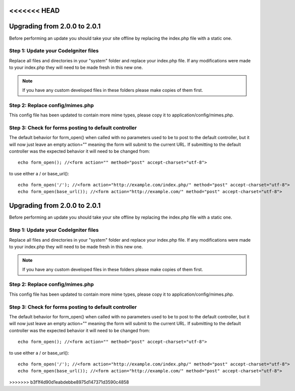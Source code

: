<<<<<<< HEAD
#############################
Upgrading from 2.0.0 to 2.0.1
#############################

Before performing an update you should take your site offline by
replacing the index.php file with a static one.

Step 1: Update your CodeIgniter files
=====================================

Replace all files and directories in your "system" folder and replace
your index.php file. If any modifications were made to your index.php
they will need to be made fresh in this new one.

.. note:: If you have any custom developed files in these folders please
	make copies of them first.

Step 2: Replace config/mimes.php
================================

This config file has been updated to contain more mime types, please
copy it to application/config/mimes.php.

Step 3: Check for forms posting to default controller
=====================================================

The default behavior for form_open() when called with no parameters
used to be to post to the default controller, but it will now just leave
an empty action="" meaning the form will submit to the current URL. If
submitting to the default controller was the expected behavior it will
need to be changed from::

	echo form_open(); //<form action="" method="post" accept-charset="utf-8">

to use either a / or base_url()::

	echo form_open('/'); //<form action="http://example.com/index.php/" method="post" accept-charset="utf-8">
	echo form_open(base_url()); //<form action="http://example.com/" method="post" accept-charset="utf-8">

=======
#############################
Upgrading from 2.0.0 to 2.0.1
#############################

Before performing an update you should take your site offline by
replacing the index.php file with a static one.

Step 1: Update your CodeIgniter files
=====================================

Replace all files and directories in your "system" folder and replace
your index.php file. If any modifications were made to your index.php
they will need to be made fresh in this new one.

.. note:: If you have any custom developed files in these folders please
	make copies of them first.

Step 2: Replace config/mimes.php
================================

This config file has been updated to contain more mime types, please
copy it to application/config/mimes.php.

Step 3: Check for forms posting to default controller
=====================================================

The default behavior for form_open() when called with no parameters
used to be to post to the default controller, but it will now just leave
an empty action="" meaning the form will submit to the current URL. If
submitting to the default controller was the expected behavior it will
need to be changed from::

	echo form_open(); //<form action="" method="post" accept-charset="utf-8">

to use either a / or base_url()::

	echo form_open('/'); //<form action="http://example.com/index.php/" method="post" accept-charset="utf-8">
	echo form_open(base_url()); //<form action="http://example.com/" method="post" accept-charset="utf-8">

>>>>>>> b3f1f4d90d1eabdebbe8975d147371d3590c4858
